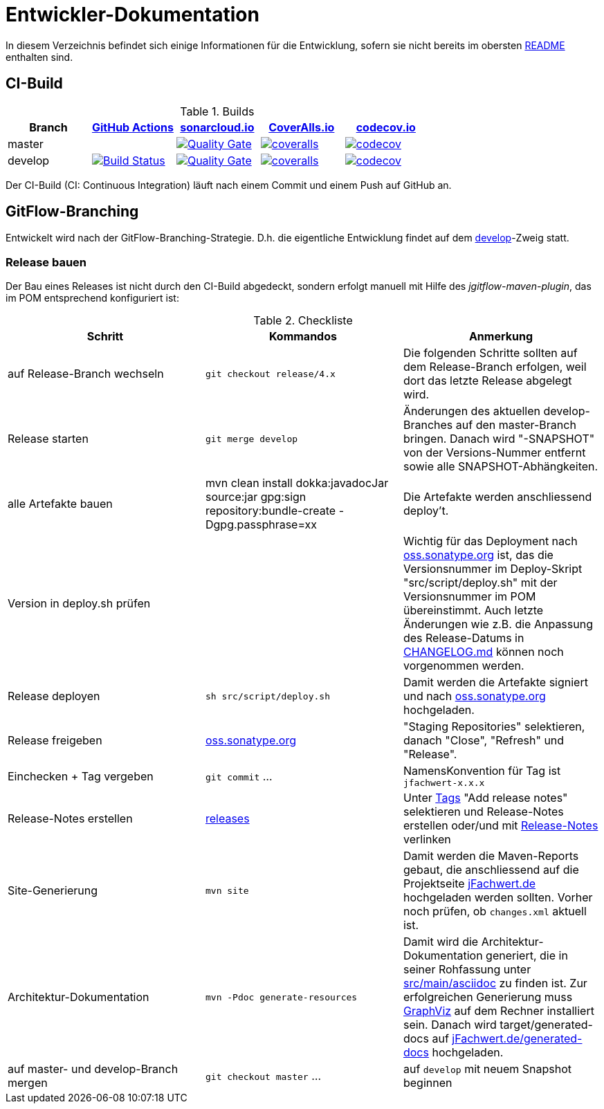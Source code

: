 = Entwickler-Dokumentation

In diesem Verzeichnis befindet sich einige Informationen für die Entwicklung, sofern
sie nicht bereits im obersten link:../README.md[README] enthalten sind.



== CI-Build

.Builds
|===
|Branch |https://github.com/oboehm/jfachwert/actions/[GitHub Actions] |https://sonarcloud.io/projects[sonarcloud.io]|https://coveralls.io/github/oboehm/jfachwert[CoverAlls.io] |https://codecov.io/gh/oboehm/jfachwert[codecov.io]

|master
|
|https://sonarcloud.io/dashboard?id=de.jfachwert%3Ajfachwert[image:https://sonarcloud.io/api/project_badges/measure?metric=alert_status&project=de.jfachwert:jfachwert[Quality Gate]]
|https://coveralls.io/github/oboehm/jfachwert?branch=master[image:https://coveralls.io/repos/github/oboehm/jfachwert/badge.svg?branch=master[coveralls]]
|https://codecov.io/gh/oboehm/jfachwert/branch/master[image:https://codecov.io/gh/oboehm/jfachwert/branch/master/graph/badge.svg[codecov]]

|develop
|https://github.com/oboehm/jfachwert/actions/workflows/maven.yml[image:https://github.com/oboehm/jfachwert/actions/workflows/maven.yml/badge.svg[Build Status]]
|https://sonarcloud.io/dashboard?id=de.jfachwert%3Ajfachwert%3Adevelop[image:https://sonarcloud.io/api/project_badges/measure?metric=alert_status&project=de.jfachwert:jfachwert:develop[Quality Gate]]
|https://coveralls.io/github/oboehm/jfachwert?branch=develop[image:https://coveralls.io/repos/github/oboehm/jfachwert/badge.svg?branch=develop[coveralls]]
|https://codecov.io/gh/oboehm/jfachwert/branch/develop[image:https://codecov.io/gh/oboehm/jfachwert/branch/develop/graph/badge.svg[codecov]]
|===


Der CI-Build (CI: Continuous Integration) läuft nach einem Commit und einem Push
auf GitHub an.



== GitFlow-Branching

Entwickelt wird nach der GitFlow-Branching-Strategie. D.h. die eigentliche
Entwicklung findet auf dem
https://github.com/oboehm/jfachwert/tree/develop[develop]-Zweig
statt.


=== Release bauen

Der Bau eines Releases ist nicht durch den CI-Build abgedeckt, sondern
erfolgt manuell mit Hilfe des _jgitflow-maven-plugin_, das im POM entsprechend
konfiguriert ist:

.Checkliste
|===
|Schritt |Kommandos |Anmerkung

|auf Release-Branch wechseln
|`git checkout release/4.x`
|Die folgenden Schritte sollten auf dem Release-Branch erfolgen, weil dort das
letzte Release abgelegt wird.

|Release starten
|`git merge develop`
|Änderungen des aktuellen develop-Branches auf den master-Branch bringen.
Danach wird "-SNAPSHOT" von der Versions-Nummer entfernt sowie alle SNAPSHOT-Abhängkeiten.

|alle Artefakte bauen
|mvn clean install dokka:javadocJar source:jar gpg:sign repository:bundle-create -Dgpg.passphrase=xx
|Die Artefakte werden anschliessend deploy't.

|Version in deploy.sh prüfen
|
|Wichtig für das Deployment nach https://oss.sonatype.org/[oss.sonatype.org] ist,
das die Versionsnummer im Deploy-Skript "src/script/deploy.sh"
mit der Versionsnummer im POM übereinstimmt. Auch letzte Änderungen wie z.B.
die Anpassung des Release-Datums in link:../CHANGELOG.md[CHANGELOG.md]
können noch vorgenommen werden.

|Release deployen
|`sh src/script/deploy.sh`
|Damit werden die Artefakte signiert und nach https://oss.sonatype.org/[oss.sonatype.org] hochgeladen.

|Release freigeben
|https://oss.sonatype.org/[oss.sonatype.org]
|"Staging Repositories" selektieren, danach "Close", "Refresh" und "Release".

|Einchecken + Tag vergeben
|`git commit` ...
|NamensKonvention für Tag ist `jfachwert-x.x.x`

|Release-Notes erstellen
|https://github.com/oboehm/jfachwert/releases[releases]
|Unter https://github.com/oboehm/jfachwert/tags[Tags] "Add release notes" selektieren und Release-Notes erstellen
oder/und mit link:release-notes.adoc[Release-Notes] verlinken

|Site-Generierung
|`mvn site`
|Damit werden die Maven-Reports gebaut, die anschliessend auf die Projektseite
http://jfachwert.de/[jFachwert.de] hochgeladen werden sollten.
Vorher noch prüfen, ob `changes.xml` aktuell ist.

|Architektur-Dokumentation
|`mvn -Pdoc generate-resources`
|Damit wird die Architektur-Dokumentation generiert, die in seiner Rohfassung unter
https://github.com/oboehm/jfachwert/tree/develop/src/main/asciidoc[src/main/asciidoc] zu finden ist.
Zur erfolgreichen Generierung muss https://www.graphviz.org/[GraphViz] auf dem Rechner installiert sein.
Danach wird target/generated-docs auf http://jfachwert.de/generated-docs/[jFachwert.de/generated-docs] hochgeladen.

|auf master- und develop-Branch mergen
|`git checkout master` ...
|auf `develop` mit neuem Snapshot beginnen
|===
